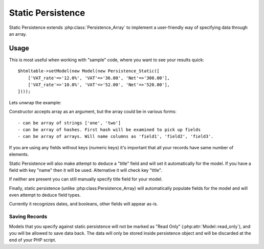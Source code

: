 
.. _SQL:

==================
Static Persistence
==================

.. php:class:: Persistence_Static

Static Persistence extends :php:class:`Persistence_Array` to implement a user-friendly way of
specifying data through an array.

Usage
=====

This is most useful when working with "sample" code, where you want to see your results quick::

    $htmltable->setModel(new Model(new Persistence_Static([
        ['VAT_rate'=>'12.0%', 'VAT'=>'36.00', 'Net'=>'300.00'],
        ['VAT_rate'=>'10.0%', 'VAT'=>'52.00', 'Net'=>'520.00'],
    ])));
    
Lets unwrap the example:

.. php:method:: __construct

Constructor accepts array as an argument, but the array could be in various forms::

 - can be array of strings ['one', 'two']
 - can be array of hashes. First hash will be examined to pick up fields
 - can be array of arrays. Will name columns as 'field1', 'field2', 'field3'.

If you are using any fields without keys (numeric keys) it's important that all your
records have same number of elements. 

Static Persistence will also make attempt to deduce a "title" field and will set it
automatically for the model. If you have a field with key "name" then it will be used.
Alternative it will check key "title".

If neither are present you can still manually specify title field for your model.

Finally, static persistence (unlike :php:class:Persistence_Array) will automatically
populate fields for the model and will even attempt to deduce field types.

Currently it recognizes dates, and booleans, other fields will appear as-is.



Saving Records
--------------

Models that you specify against static persistence will not be marked as "Read Only" 
(:php:attr:`Model::read_only`), and you will be allowed to save data back. The data
will only be stored inside persistence object and will be discarded at the end of
your PHP script.
